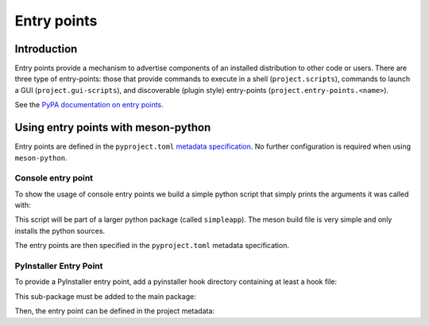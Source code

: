 .. SPDX-FileCopyrightText: 2023 The meson-python developers
..
.. SPDX-License-Identifier: MIT

.. _tutorials-entrypoints:

************
Entry points
************

.. todo::

   - Give an example of a custom entry point
     - Mention pluggy maybe for an example use-case?

Introduction
============

Entry points provide a mechanism to advertise components of an installed
distribution to other code or users. There are three type of entry-points:
those that provide commands to execute in a shell (``project.scripts``),
commands to launch a GUI (``project.gui-scripts``), and discoverable (plugin
style) entry-points (``project.entry-points.<name>``).

See the `PyPA documentation on entry points <https://packaging.python.org/en/latest/specifications/declaring-project-metadata/#declaring-project-metadata>`_.

Using entry points with meson-python
====================================

Entry points are defined in the ``pyproject.toml`` `metadata specification
<https://packaging.python.org/en/latest/specifications/declaring-project-metadata/#entry-points>`_.
No further configuration is required when using ``meson-python``.

Console entry point
-------------------

To show the usage of console entry points we build a simple python script that
simply prints the arguments it was called with:

.. code-block:: python
   :caption: src/simpleapp/console.py

    """
    Simple test application. Just prints the arguments.
    """


    import argparse


    def main():
        parser = argparse.ArgumentParser(prog='simpleapp', description=__doc__)
        parser.add_argument('doc', action='store_true')

        args = parser.parse_args()

        # Just print the arguments for now.
        print(args)


    if __name__ == "__main__":
        main()

This script will be part of a larger python package (called ``simpleapp``).
The meson build file is very simple and only installs the python sources.

.. code-block:: meson
   :caption: meson.build

    project('simpleapp', version:'0.0.1')


    py = import('python').find_installation('python3')
    py_dep = py.dependency()

    py.install_sources(
      ['src/simpleapp/__init__.py', 'src/simpleapp/console.py']
      , subdir: 'simpleapp'
    )

The entry points are then specified in the ``pyproject.toml`` metadata specification.


.. code-block:: toml
   :caption: pyproject.toml

    [project]
    name = "simpleapp"
    description = "simple app"
    requires-python = ">=3.6"
    version = "0.0.1"

    [build-system]
    build-backend = 'mesonpy'
    requires = ["meson-python"]

    [project.scripts]
    simpleapp = "simpleapp.console:main"

PyInstaller Entry Point
-----------------------

To provide a PyInstaller entry point, add a pyinstaller hook directory
containing at least a hook file:

.. code:: python
   :caption: src/simpleapp/_pyinstaller/hook-simpleapp.py

    """
    This is a stub for a PyInstaller hook.
    """

    print("You discovered the PyInstaller plugin for simpleapp")

This sub-package must be added to the main package:

.. code:: meson
   :caption: meson.build

    ...
    py.install_sources(
      ['src/simpleapp/_pyinstaller/__init__.py', 'src/simpleapp/_pyinstaller/hook-simpleapp.py']
      , subdir: 'simpleapp/_pyinstaller'
    )

Then, the entry point can be defined in the project metadata:

.. code::toml
   :caption: pyproject.toml

    # Example for a PyInstaller entry point
    [project.entry-points.pyinstaller40]
    hook-dirs = 'simpleapp:_pyinstaller_hooks_dir'

